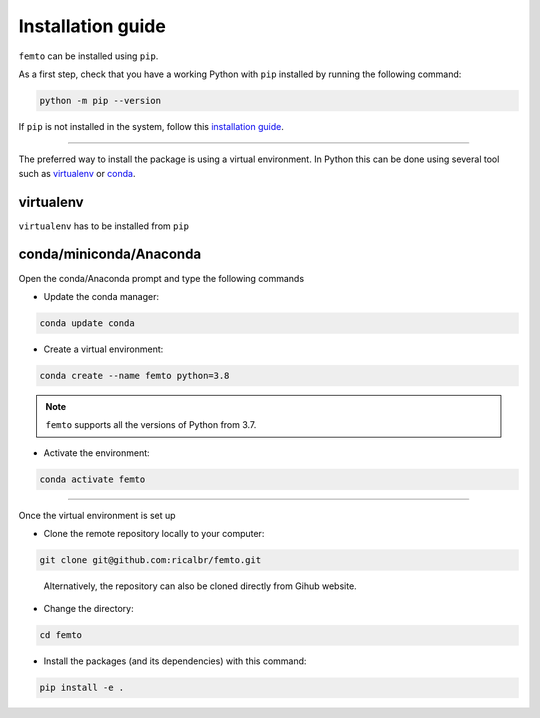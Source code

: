 Installation guide
==================

``femto`` can be installed using ``pip``.

As a first step, check that you have a working Python with ``pip`` installed by running the following command:

.. code-block:: bash

    python -m pip --version
..

If ``pip`` is not installed in the system, follow this
`installation guide <https://pip.pypa.io/en/stable/installation/>`_.

****

The preferred way to install the package is using a virtual environment. In Python this can be done using several tool
such as virtualenv_ or conda_.


.. _virtualenv:

virtualenv
~~~~~~~~~~

``virtualenv`` has to be installed from ``pip``


.. _conda:

conda/miniconda/Anaconda
~~~~~~~~~~~~~~~~~~~~~~~~

Open the conda/Anaconda prompt and type the following commands

- Update the conda manager:

.. code-block:: bash

    conda update conda
..

- Create a virtual environment:

.. code-block:: bash

    conda create --name femto python=3.8
..

.. note::

    ``femto`` supports all the versions of Python from 3.7.

- Activate the environment:

.. code-block:: bash

    conda activate femto
..

****

Once the virtual environment is set up

- Clone the remote repository locally to your computer:

.. code-block:: bash

    git clone git@github.com:ricalbr/femto.git
..

    Alternatively, the repository can also be cloned directly from Gihub website.


- Change the directory:

.. code-block:: bash

    cd femto
..

- Install the packages (and its dependencies) with this command:

.. code-block:: bash

    pip install -e .
..
